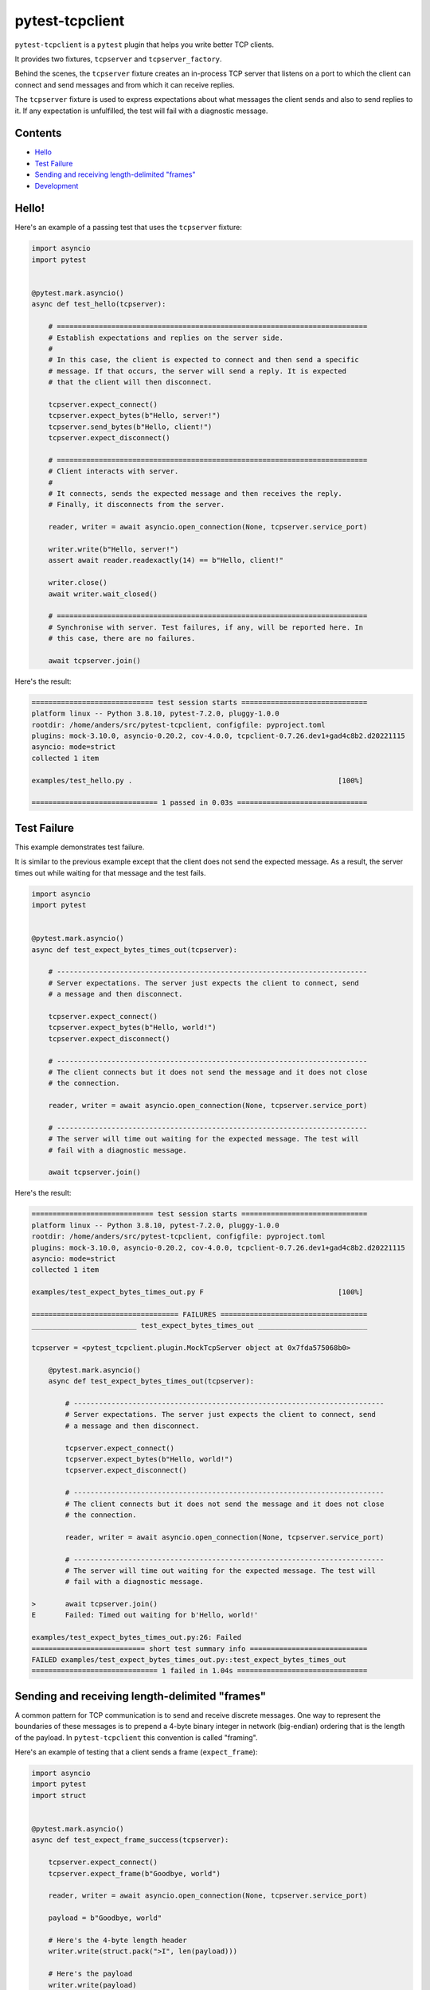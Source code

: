 pytest-tcpclient
================


``pytest-tcpclient`` is a ``pytest`` plugin that helps you write better TCP clients.

It provides two fixtures, ``tcpserver`` and ``tcpserver_factory``.

Behind the scenes, the ``tcpserver`` fixture creates an in-process TCP server
that listens on a port to which the client can connect and send messages and
from which it can receive replies.

The ``tcpserver`` fixture is used to express expectations about what messages the
client sends and also to send replies to it. If any expectation is unfulfilled, the
test will fail with a diagnostic message.

Contents
--------

* `Hello <hello_>`_
* `Test Failure <test_failure_>`_
* `Sending and receiving length-delimited "frames" <framing_>`_
* `Development <development_>`_

.. _hello:

Hello!
------

Here's an example of a passing test that uses the ``tcpserver`` fixture:

.. code-block:: python

    import asyncio
    import pytest


    @pytest.mark.asyncio()
    async def test_hello(tcpserver):

        # ==========================================================================
        # Establish expectations and replies on the server side.
        #
        # In this case, the client is expected to connect and then send a specific
        # message. If that occurs, the server will send a reply. It is expected
        # that the client will then disconnect.

        tcpserver.expect_connect()
        tcpserver.expect_bytes(b"Hello, server!")
        tcpserver.send_bytes(b"Hello, client!")
        tcpserver.expect_disconnect()

        # ==========================================================================
        # Client interacts with server.
        #
        # It connects, sends the expected message and then receives the reply.
        # Finally, it disconnects from the server.

        reader, writer = await asyncio.open_connection(None, tcpserver.service_port)

        writer.write(b"Hello, server!")
        assert await reader.readexactly(14) == b"Hello, client!"

        writer.close()
        await writer.wait_closed()

        # ==========================================================================
        # Synchronise with server. Test failures, if any, will be reported here. In
        # this case, there are no failures.

        await tcpserver.join()

Here's the result:

.. code-block:: python

    ============================= test session starts ==============================
    platform linux -- Python 3.8.10, pytest-7.2.0, pluggy-1.0.0
    rootdir: /home/anders/src/pytest-tcpclient, configfile: pyproject.toml
    plugins: mock-3.10.0, asyncio-0.20.2, cov-4.0.0, tcpclient-0.7.26.dev1+gad4c8b2.d20221115
    asyncio: mode=strict
    collected 1 item

    examples/test_hello.py .                                                 [100%]

    ============================== 1 passed in 0.03s ===============================

.. _test_failure:

Test Failure
------------

This example demonstrates test failure.

It is similar to the previous example except that the client does not send the
expected message. As a result, the server times out while waiting for that
message and the test fails.

.. code-block:: python

    import asyncio
    import pytest


    @pytest.mark.asyncio()
    async def test_expect_bytes_times_out(tcpserver):

        # --------------------------------------------------------------------------
        # Server expectations. The server just expects the client to connect, send
        # a message and then disconnect.

        tcpserver.expect_connect()
        tcpserver.expect_bytes(b"Hello, world!")
        tcpserver.expect_disconnect()

        # --------------------------------------------------------------------------
        # The client connects but it does not send the message and it does not close
        # the connection.

        reader, writer = await asyncio.open_connection(None, tcpserver.service_port)

        # --------------------------------------------------------------------------
        # The server will time out waiting for the expected message. The test will
        # fail with a diagnostic message.

        await tcpserver.join()

Here's the result:

.. code-block:: python

    ============================= test session starts ==============================
    platform linux -- Python 3.8.10, pytest-7.2.0, pluggy-1.0.0
    rootdir: /home/anders/src/pytest-tcpclient, configfile: pyproject.toml
    plugins: mock-3.10.0, asyncio-0.20.2, cov-4.0.0, tcpclient-0.7.26.dev1+gad4c8b2.d20221115
    asyncio: mode=strict
    collected 1 item

    examples/test_expect_bytes_times_out.py F                                [100%]

    =================================== FAILURES ===================================
    _________________________ test_expect_bytes_times_out __________________________

    tcpserver = <pytest_tcpclient.plugin.MockTcpServer object at 0x7fda575068b0>

        @pytest.mark.asyncio()
        async def test_expect_bytes_times_out(tcpserver):

            # --------------------------------------------------------------------------
            # Server expectations. The server just expects the client to connect, send
            # a message and then disconnect.

            tcpserver.expect_connect()
            tcpserver.expect_bytes(b"Hello, world!")
            tcpserver.expect_disconnect()

            # --------------------------------------------------------------------------
            # The client connects but it does not send the message and it does not close
            # the connection.

            reader, writer = await asyncio.open_connection(None, tcpserver.service_port)

            # --------------------------------------------------------------------------
            # The server will time out waiting for the expected message. The test will
            # fail with a diagnostic message.

    >       await tcpserver.join()
    E       Failed: Timed out waiting for b'Hello, world!'

    examples/test_expect_bytes_times_out.py:26: Failed
    =========================== short test summary info ============================
    FAILED examples/test_expect_bytes_times_out.py::test_expect_bytes_times_out
    ============================== 1 failed in 1.04s ===============================

.. _framing:

Sending and receiving length-delimited "frames"
-----------------------------------------------

A common pattern for TCP communication is to send and receive discrete messages. One
way to represent the boundaries of these messages is to prepend a 4-byte binary
integer in network (big-endian) ordering that is the length of the payload. In
``pytest-tcpclient`` this convention is called "framing".

Here's an example of testing that a client sends a frame (``expect_frame``):

.. code-block:: python

    import asyncio
    import pytest
    import struct


    @pytest.mark.asyncio()
    async def test_expect_frame_success(tcpserver):

        tcpserver.expect_connect()
        tcpserver.expect_frame(b"Goodbye, world")

        reader, writer = await asyncio.open_connection(None, tcpserver.service_port)

        payload = b"Goodbye, world"

        # Here's the 4-byte length header
        writer.write(struct.pack(">I", len(payload)))

        # Here's the payload
        writer.write(payload)

        # Done
        writer.close()

        await writer.wait_closed()

        await tcpserver.join()

Here's the result:

.. code-block:: python

    ============================= test session starts ==============================
    platform linux -- Python 3.8.10, pytest-7.2.0, pluggy-1.0.0
    rootdir: /home/anders/src/pytest-tcpclient, configfile: pyproject.toml
    plugins: mock-3.10.0, asyncio-0.20.2, cov-4.0.0, tcpclient-0.7.26.dev1+gad4c8b2.d20221115
    asyncio: mode=strict
    collected 1 item

    examples/test_expect_frame_success.py .                                  [100%]

    ============================== 1 passed in 0.02s ===============================

Here's an example where the server sends a frame (``send_frame``) and the client
receives it:

.. code-block:: python

    import asyncio
    import pytest
    import struct


    @pytest.mark.asyncio()
    async def test_send_frame_success(tcpserver):
        tcpserver.expect_connect()
        reader, writer = await asyncio.open_connection(None, tcpserver.service_port)

        # The server immediately sends a frame
        tcpserver.send_frame(b"Hello")

        # The client receives the frame. First the header and then the payload.
        header_bytes = await reader.readexactly(4)
        message_length, = struct.unpack(">I", header_bytes)
        assert await reader.readexactly(message_length) == b"Hello"

        writer.close()
        await writer.wait_closed()

Here's the result:

.. code-block:: python

    ============================= test session starts ==============================
    platform linux -- Python 3.8.10, pytest-7.2.0, pluggy-1.0.0
    rootdir: /home/anders/src/pytest-tcpclient, configfile: pyproject.toml
    plugins: mock-3.10.0, asyncio-0.20.2, cov-4.0.0, tcpclient-0.7.26.dev1+gad4c8b2.d20221115
    asyncio: mode=strict
    collected 1 item

    examples/test_send_frame_success.py .                                    [100%]

    ============================== 1 passed in 0.02s ===============================

.. _development:

Development
-----------

If you want to use a virtual environment, do that first and activate it. You
can use any virtual environment system you like. However, if you want to use
``virtualenv`` (and you already have ``virtualenv`` installed) you could do this:

.. code-block:: sh

   $ virtualenv -p3.8 venv

Next, make the project:

.. code-block:: sh

    $ make

That will do the following:

- Install all the dependencies
- Run the tests
- Generate a coverage report
- Fail if the coverage is below 100%

Build configuration
+++++++++++++++++++

Build configuration is mostly stored in ``pyproject.toml``. Idealy, it would all be in
there. However, there are two exceptions.

First, ``setuptools`` has been chosen as the build system. Unfortunately, to install
``pytest-tcpclient`` in editable mode, a minimial ``setup.py`` must be and has been provided.

Packages that ``pytest-tcpclient`` requires to run are listed in ``pyproject.toml``.

Packages required for development (testing, coverage and linting) are listed in
``dev_dependencies.txt``.

``tox`` has been configured (in ``tox.ini``) to install those packages before running
the tests.

``setuptools`` has been configured to supply the option ``dev`` for those extra packages.
For example, the ``Makefile`` has the following command to initialise the virtual
environment:

.. code-block:: sh

    $ python -m pip install -e .[dev]

Default ``make`` target is ``style_and_test``
+++++++++++++++++++++++++++++++++++++++++++++

The default target in the ``Makfile`` is ``style_and_test`` which first calls
the linter, then runs the tests and, finally, checks that code coverage is 100%

``tox``
+++++++

``tox`` is only used for CI builds. See ``.github/workflows/build.yml``.

``make`` detects changes to configuration files
+++++++++++++++++++++++++++++++++++++++++++++++

If any of the build system configuration files, ``make`` will reinstall all dependencies.

Continuous Integration and Deployment
+++++++++++++++++++++++++++++++++++++

There is a workflow (``.github/workflows/build.yml``) that will build and test pull
requests with ``tox``.

There is another workflow (``.github/workflows/publish.yml``) that is triggered
by the appearance of new version tags on the ``main`` branch. It will
build and test the code and additionally publish the package to
``pypi``.

